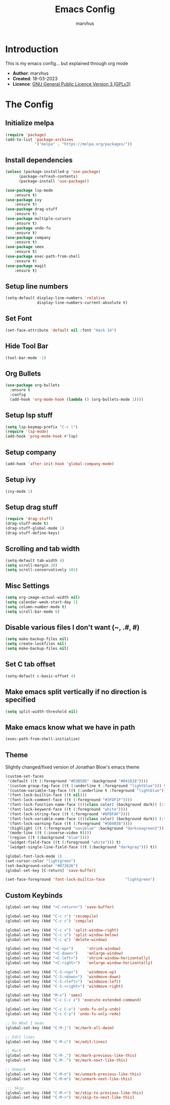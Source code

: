 #+TITLE: Emacs Config
#+AUTHOR: marvhus
#+HTML_HEAD: <link rel="stylesheet" type="text/css" href="https://ugeek.github.io/style-css-org-mode/bjm_code.css" />

* Introduction
This is my emacs config...
but explained through org mode

- *Author*:   marvhus
- *Created*:  18-03-2023
- *Licence*:  [[https://www.gnu.org/licenses/gpl-3.0.txt][GNU General Public Licence Version 3 (GPLv3)]]

* The Config
** Initialize melpa
#+BEGIN_SRC emacs-lisp :exports code
(require 'package)
(add-to-list 'package-archives
			 '("melpa" . "https://melpa.org/packages/"))
#+END_SRC

** Install dependencies
#+BEGIN_SRC emacs-lisp :exports code
(unless (package-installed-p 'use-package)
	  (package-refresh-contents)
	  (package-install 'use-package))

(use-package lsp-mode
	:ensure t)
(use-package ivy
	:ensure t)
(use-package drag-stuff
	:ensure t)
(use-package multiple-cursors
	:ensure t)
(use-package undo-fu
	:ensure t)
(use-package company
	:ensure t)
(use-package smex
	:ensure t)
(use-package exec-path-from-shell
	:ensure t)
(use-package magit
	:ensure t)
#+END_SRC

** Setup line numbers
#+BEGIN_SRC emacs-lisp :exports code
(setq-default display-line-numbers 'relative
			  display-line-numbers-current-absolute t)
#+END_SRC

** Set Font
#+BEGIN_SRC emacs-lisp :exports code
(set-face-attribute 'default nil :font "Hack 14")
#+END_SRC

** Hide Tool Bar
#+BEGIN_SRC emacs-lisp :exports code
(tool-bar-mode -1)
#+END_SRC

** Org Bullets
#+BEGIN_SRC emacs-lisp :exports code
(use-package org-bullets
  :ensure t
  :config
  (add-hook 'org-mode-hook (lambda () (org-bullets-mode 1))))
#+END_SRC

** Setup lsp stuff
#+BEGIN_SRC emacs-lisp :exports code
(setq lsp-keymap-prefix "C-c l")
(require 'lsp-mode)
(add-hook 'prog-mode-hook #'lsp)
#+END_SRC

** Setup company
#+BEGIN_SRC emacs-lisp :exports code
(add-hook 'after-init-hook 'global-company-mode)
#+END_SRC

** Setup ivy
#+BEGIN_SRC emacs-lisp :exports code
(ivy-mode 1)
#+END_SRC

** Setup drag stuff
#+BEGIN_SRC emacs-lisp :exports code
(require 'drag-stuff)
(drag-stuff-mode t)
(drag-stuff-global-mode 1)
(drag-stuff-define-keys)
#+END_SRC

** Scrolling and tab width
#+BEGIN_SRC emacs-lisp :exports code
(setq-default tab-width 4)
(setq scroll-margin 20)
(setq scroll-conservatively 101)
#+END_SRC

** Misc Settings
#+BEGIN_SRC emacs-lisp :exports code
(setq org-image-actual-width nil)
(setq calendar-week-start-day 1)
(setq column-number-mode t)
(setq scroll-bar-mode 0)
#+END_SRC

** Disable various files I don't want (~, .#, #)
#+BEGIN_SRC emacs-lisp :exports code
(setq make-backup-files nil)
(setq create-lockfiles nil) 
(setq make-backup-files nil)
#+END_SRC

** Set C tab offset
#+BEGIN_SRC emacs-lisp :exports code
(setq-default c-basic-offset 4)
#+END_SRC

** Make emacs split vertically if no direction is specified
#+BEGIN_SRC emacs-lisp :exports code
(setq split-width-threshold nil)
#+END_SRC

** Make emacs know what we have in path
#+BEGIN_SRC emacs-lisp :exports code
(exec-path-from-shell-initialize)
#+END_SRC

** Theme
Slightly changed/fixed version of Jonathan Blow's emacs theme
#+BEGIN_SRC emacs-lisp :exports code
(custom-set-faces
 '(default ((t (:foreground "#D3B58D" :background "#041818"))))
 '(custom-group-tag-face ((t (:underline t :foreground "lightblue"))) t)
 '(custom-variable-tag-face ((t (:underline t :foreground "lightblue"))) t)
 '(font-lock-builtin-face ((t nil)))
 '(font-lock-comment-face ((t (:foreground "#3FDF1F"))))
 '(font-lock-function-name-face ((((class color) (background dark)) (:foreground "white"))))
 '(font-lock-keyword-face ((t (:foreground "white"))))
 '(font-lock-string-face ((t (:foreground "#0FDFAF"))))
 '(font-lock-variable-name-face ((((class color) (background dark)) (:foreground "#C8D4EC"))))
 '(font-lock-warning-face ((t (:foreground "#504038"))))
 '(highlight ((t (:foreground "navyblue" :background "darkseagreen2"))))
 '(mode-line ((t (:inverse-video t))))
 '(region ((t (:background "blue"))))
 '(widget-field-face ((t (:foreground "white"))) t)
 '(widget-single-line-field-face ((t (:background "darkgray"))) t))

(global-font-lock-mode 1)
(set-cursor-color "lightgreen")
(set-background-color "#072626")
(global-set-key [C-return] 'save-buffer)

(set-face-foreground 'font-lock-builtin-face         "lightgreen")
#+END_SRC

** Custom Keybinds
#+BEGIN_SRC emacs-lisp :exports code
(global-set-key (kbd "<C-return>") 'save-buffer)

(global-set-key (kbd "C-c r") 'recompile)
(global-set-key (kbd "C-c c") 'compile)

(global-set-key (kbd "C-c v") 'split-window-right)
(global-set-key (kbd "C-c s") 'split-window-below)
(global-set-key (kbd "C-c q") 'delete-window)

(global-set-key (kbd "<C-up>")		'shrink-window)
(global-set-key (kbd "<C-down>")	'enlarge-window)
(global-set-key (kbd "<C-left>")	'shrink-window-horizontally)
(global-set-key (kbd "<C-right>")	'enlarge-window-horizontally)

(global-set-key (kbd "C-S-<up>")	'windmove-up)
(global-set-key (kbd "C-S-<down>")	'windmove-down)
(global-set-key (kbd "C-S-<left>")	'windmove-left)
(global-set-key (kbd "C-S-<right>") 'windmove-right)

(global-set-key (kbd "M-x") 'smex)
(global-set-key (kbd "C-c C-c x") 'execute-extended-command)

(global-set-key (kbd "C-c C-u") 'undo-fu-only-undo)
(global-set-key (kbd "C-c C-y") 'undo-fu-only-redo)

;; Do What I mean
(global-set-key (kbd "C-M-j") 'mc/mark-all-dwim)

;; Edit lines
(global-set-key (kbd "C-M-c") 'mc/edit-lines)

;; Mark
(global-set-key (kbd "C-M-,") 'mc/mark-previous-like-this) 
(global-set-key (kbd "C-M-.") 'mc/mark-next-like-this) 

;; Unmark
(global-set-key (kbd "C-M-n") 'mc/unmark-previous-like-this) 
(global-set-key (kbd "C-M-m") 'mc/unmark-next-like-this) 

;;; Skip
(global-set-key (kbd "C-M-<") 'mc/skip-to-previous-like-this)
(global-set-key (kbd "C-M->") 'mc/skip-to-next-like-this)
#+END_SRC
